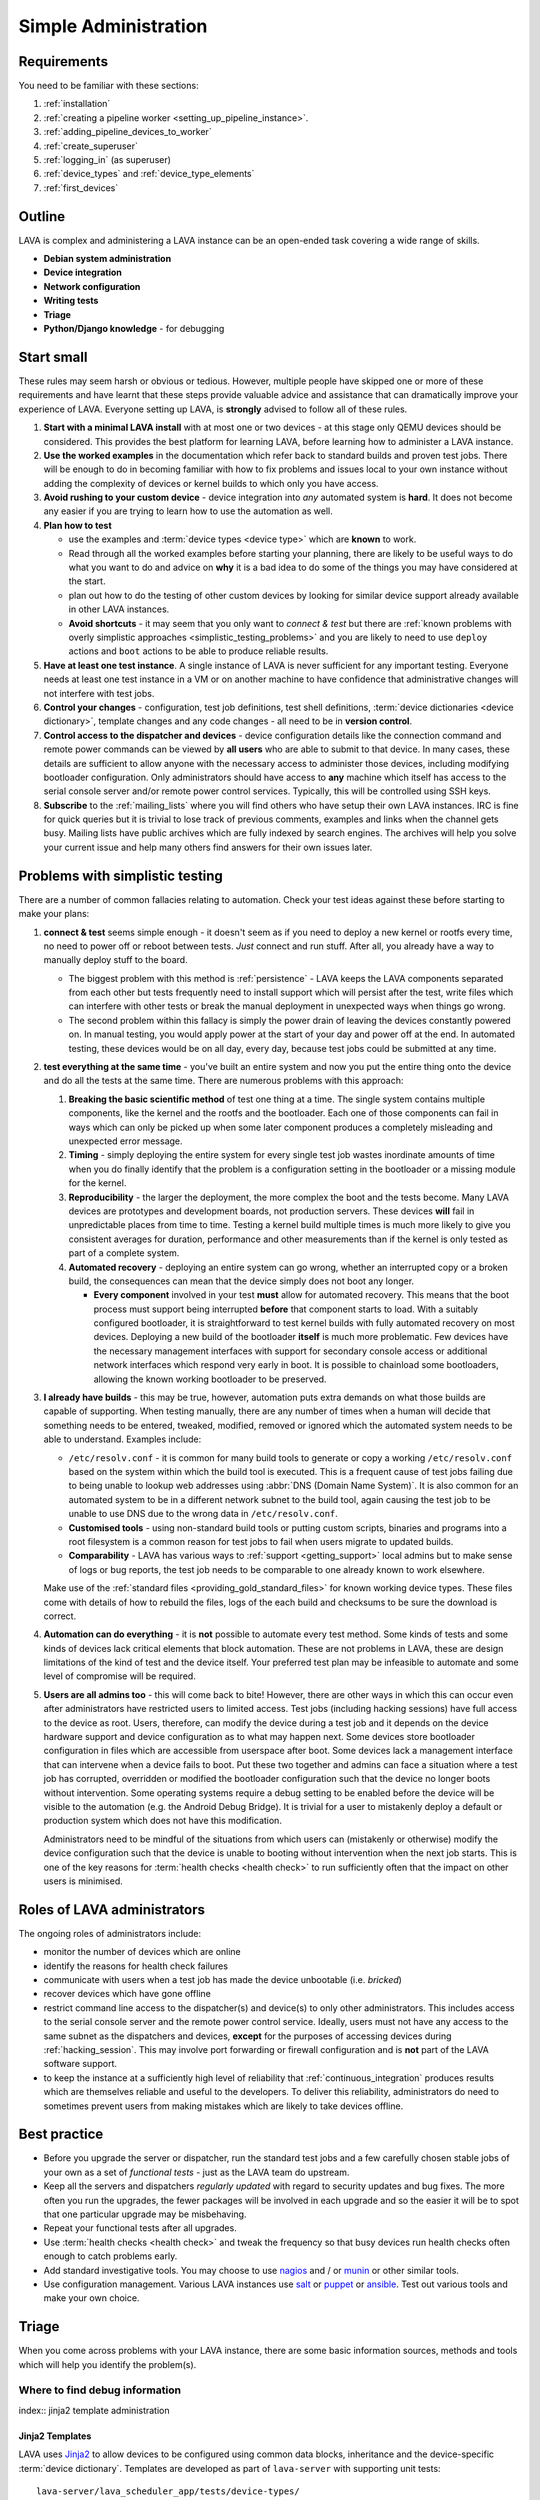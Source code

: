 .. index:: simple administration, administration

.. _simple_admin:

Simple Administration
#####################

Requirements
************

You need to be familiar with these sections:

#. :ref:`installation`
#. :ref:`creating a pipeline worker <setting_up_pipeline_instance>`.
#. :ref:`adding_pipeline_devices_to_worker`
#. :ref:`create_superuser`
#. :ref:`logging_in` (as superuser)
#. :ref:`device_types` and :ref:`device_type_elements`
#. :ref:`first_devices`

.. seealso:: `Django documentation on the Django Admin
   Interface <http://www.djangobook.com/en/2.0/chapter06.html>`_

.. _simple_admin_outline:

Outline
*******

LAVA is complex and administering a LAVA instance can be an open-ended task
covering a wide range of skills.

* **Debian system administration**
* **Device integration**
* **Network configuration**
* **Writing tests**
* **Triage**
* **Python/Django knowledge** - for debugging

.. _simple_admin_small:

Start small
***********

These rules may seem harsh or obvious or tedious. However, multiple people have
skipped one or more of these requirements and have learnt that these steps
provide valuable advice and assistance that can dramatically improve your
experience of LAVA. Everyone setting up LAVA, is **strongly** advised to follow
all of these rules.

#. **Start with a minimal LAVA install** with at most one or two devices - at
   this stage only QEMU devices should be considered. This provides the best
   platform for learning LAVA, before learning how to administer a LAVA
   instance.

#. **Use the worked examples** in the documentation which refer back to
   standard builds and proven test jobs. There will be enough to do in becoming
   familiar with how to fix problems and issues local to your own instance
   without adding the complexity of devices or kernel builds to which only you
   have access.

#. **Avoid rushing to your custom device** - device integration into *any*
   automated system is **hard**. It does not become any easier if you are
   trying to learn how to use the automation as well.

#. **Plan how to test**

   * use the examples and :term:`device types <device type>` which are
     **known** to work.

   * Read through all the worked examples before starting your planning, there
     are likely to be useful ways to do what you want to do and advice on
     **why** it is a bad idea to do some of the things you may have considered
     at the start.

   * plan out how to do the testing of other custom devices by looking for
     similar device support already available in other LAVA instances.

   * **Avoid shortcuts** - it may seem that you only want to *connect & test*
     but there are :ref:`known problems with overly simplistic approaches
     <simplistic_testing_problems>` and you are likely to need to use
     ``deploy`` actions and ``boot`` actions to be able to produce reliable
     results.

#. **Have at least one test instance**. A single instance of LAVA is never
   sufficient for any important testing. Everyone needs at least one test
   instance in a VM or on another machine to have confidence that
   administrative changes will not interfere with test jobs.

#. **Control your changes** - configuration, test job definitions, test shell
   definitions, :term:`device dictionaries <device dictionary>`, template
   changes and any code changes - all need to be in **version control**.

#. **Control access to the dispatcher and devices** - device configuration
   details like the connection command and remote power commands can be viewed
   by **all users** who are able to submit to that device. In many cases, these
   details are sufficient to allow anyone with the necessary access to
   administer those devices, including modifying bootloader configuration. Only
   administrators should have access to **any** machine which itself has access
   to the serial console server and/or remote power control services.
   Typically, this will be controlled using SSH keys.

#. **Subscribe** to the :ref:`mailing_lists` where you will find others who
   have setup their own LAVA instances. IRC is fine for quick queries but it is
   trivial to lose track of previous comments, examples and links when the
   channel gets busy. Mailing lists have public archives which are fully
   indexed by search engines. The archives will help you solve your current
   issue and help many others find answers for their own issues later.

.. index:: simple testing, simplistic, connect and test, existing builds

.. _simplistic_testing_problems:

Problems with simplistic testing
********************************

There are a number of common fallacies relating to automation. Check your test
ideas against these before starting to make your plans:

#. **connect & test** seems simple enough - it doesn't seem as if you need to
   deploy a new kernel or rootfs every time, no need to power off or reboot
   between tests. *Just* connect and run stuff.  After all, you already have a
   way to manually deploy stuff to the board.

   * The biggest problem with this method is :ref:`persistence` - LAVA keeps
     the LAVA components separated from each other but tests frequently need to
     install support which will persist after the test, write files which can
     interfere with other tests or break the manual deployment in unexpected
     ways when things go wrong.

   * The second problem within this fallacy is simply the power drain of
     leaving the devices constantly powered on. In manual testing, you would
     apply power at the start of your day and power off at the end. In
     automated testing, these devices would be on all day, every day, because
     test jobs could be submitted at any time.

#. **test everything at the same time** - you've built an entire system and now
   you put the entire thing onto the device and do all the tests at the same
   time. There are numerous problems with this approach:

   #. **Breaking the basic scientific method** of test one thing at a time. The
      single system contains multiple components, like the kernel and the
      rootfs and the bootloader. Each one of those components can fail in ways
      which can only be picked up when some later component produces a
      completely misleading and unexpected error message.

   #. **Timing** - simply deploying the entire system for every single test job
      wastes inordinate amounts of time when you do finally identify that the
      problem is a configuration setting in the bootloader or a missing module
      for the kernel.

   #. **Reproducibility** - the larger the deployment, the more complex the
      boot and the tests become. Many LAVA devices are prototypes and
      development boards, not production servers. These devices **will** fail
      in unpredictable places from time to time. Testing a kernel build
      multiple times is much more likely to give you consistent averages for
      duration, performance and other measurements than if the kernel is only
      tested as part of a complete system.

   #. **Automated recovery** - deploying an entire system can go wrong, whether
      an interrupted copy or a broken build, the consequences can mean that the
      device simply does not boot any longer.

      * **Every component** involved in your test **must** allow for automated
        recovery. This means that the boot process must support being
        interrupted **before** that component starts to load. With a suitably
        configured bootloader, it is straightforward to test kernel builds with
        fully automated recovery on most devices. Deploying a new build of the
        bootloader **itself** is much more problematic. Few devices have the
        necessary management interfaces with support for secondary console
        access or additional network interfaces which respond very early in
        boot. It is possible to chainload some bootloaders, allowing the known
        working bootloader to be preserved.

#. **I already have builds** - this may be true, however, automation puts extra
   demands on what those builds are capable of supporting. When testing
   manually, there are any number of times when a human will decide that
   something needs to be entered, tweaked, modified, removed or ignored which
   the automated system needs to be able to understand. Examples include:

   * ``/etc/resolv.conf`` - it is common for many build tools to generate or
     copy a working ``/etc/resolv.conf`` based on the system within which the
     build tool is executed. This is a frequent cause of test jobs failing due
     to being unable to lookup web addresses using :abbr:`DNS (Domain Name
     System)`. It is also common for an automated system to be in a different
     network subnet to the build tool, again causing the test job to be unable
     to use DNS due to the wrong data in ``/etc/resolv.conf``.

   * **Customised tools** - using non-standard build tools or putting custom
     scripts, binaries and programs into a root filesystem is a common reason
     for test jobs to fail when users migrate to updated builds.

   * **Comparability** - LAVA has various ways to :ref:`support
     <getting_support>` local admins but to make sense of logs or bug reports,
     the test job needs to be comparable to one already known to work
     elsewhere.

   Make use of the :ref:`standard files <providing_gold_standard_files>` for
   known working device types. These files come with details of how to rebuild
   the files, logs of the each build and checksums to be sure the download is
   correct.

#. **Automation can do everything** - it is **not** possible to automate every
   test method. Some kinds of tests and some kinds of devices lack critical
   elements that block automation. These are not problems in LAVA, these are
   design limitations of the kind of test and the device itself. Your preferred
   test plan may be infeasible to automate and some level of compromise will be
   required.

#. **Users are all admins too** - this will come back to bite! However, there
   are other ways in which this can occur even after administrators have
   restricted users to limited access. Test jobs (including hacking sessions)
   have full access to the device as root. Users, therefore, can modify the
   device during a test job and it depends on the device hardware support and
   device configuration as to what may happen next. Some devices store
   bootloader configuration in files which are accessible from userspace after
   boot. Some devices lack a management interface that can intervene when a
   device fails to boot. Put these two together and admins can face a situation
   where a test job has corrupted, overridden or modified the bootloader
   configuration such that the device no longer boots without intervention.
   Some operating systems require a debug setting to be enabled before the
   device will be visible to the automation (e.g. the Android Debug Bridge). It
   is trivial for a user to mistakenly deploy a default or production system
   which does not have this modification.

   Administrators need to be mindful of the situations from which users can
   (mistakenly or otherwise) modify the device configuration such that the
   device is unable to booting without intervention when the next job starts.
   This is one of the key reasons for :term:`health checks <health check>` to
   run sufficiently often that the impact on other users is minimised.

.. index:: administrator

.. _lava_admin_roles:

Roles of LAVA administrators
****************************

The ongoing roles of administrators include:

* monitor the number of devices which are online

* identify the reasons for health check failures

* communicate with users when a test job has made the device unbootable (i.e.
  *bricked*)

* recover devices which have gone offline

* restrict command line access to the dispatcher(s) and device(s) to only other
  administrators. This includes access to the serial console server and the
  remote power control service. Ideally, users must not have any access to the
  same subnet as the dispatchers and devices, **except** for the purposes of
  accessing devices during :ref:`hacking_session`. This may involve port
  forwarding or firewall configuration and is **not** part of the LAVA software
  support.

* to keep the instance at a sufficiently high level of reliability that
  :ref:`continuous_integration` produces results which are themselves reliable
  and useful to the developers. To deliver this reliability, administrators do
  need to sometimes prevent users from making mistakes which are likely to take
  devices offline.

.. index:: best admin practices, best practices

.. _best_admin_practices:

Best practice
*************

* Before you upgrade the server or dispatcher, run the standard test jobs and a
  few carefully chosen stable jobs of your own as a set of *functional tests* -
  just as the LAVA team do upstream.

* Keep all the servers and dispatchers *regularly updated* with regard to
  security updates and bug fixes. The more often you run the upgrades, the
  fewer packages will be involved in each upgrade and so the easier it will be
  to spot that one particular upgrade may be misbehaving.

* Repeat your functional tests after all upgrades.

* Use :term:`health checks <health check>` and tweak the frequency so that busy
  devices run health checks often enough to catch problems early.

* Add standard investigative tools. You may choose to use `nagios`_ and / or
  `munin`_ or other similar tools.

* Use configuration management. Various LAVA instances use `salt`_ or `puppet`_
  or `ansible`_. Test out various tools and make your own choice.

.. _`nagios`: https://www.nagios.org/about/
.. _`munin`: http://munin-monitoring.org/
.. _`salt`: https://saltstack.com/community/
.. _`puppet`: https://github.com/puppetlabs/puppet
.. _`ansible`: https://www.ansible.com/

.. index:: admin triage, triage, debug, admin debug, administration

.. _admin_triage:

Triage
******

When you come across problems with your LAVA instance, there are some basic
information sources, methods and tools which will help you identify the
problem(s).

.. _admin_debug_information:

Where to find debug information
===============================

index:: jinja2 template administration

.. _jinja_template_triage:

Jinja2 Templates
----------------

LAVA uses `Jinja2`_ to allow devices to be configured using common data blocks,
inheritance and the device-specific :term:`device dictionary`. Templates are
developed as part of ``lava-server`` with supporting unit tests::

 lava-server/lava_scheduler_app/tests/device-types/

Building a new package using the :ref:`developer scripts
<developer_build_version>` will cause the updated templates to be installed
into::

 /etc/lava-server/dispatcher-config/device-types/

The jinja2 templates support conditional logic, iteration and default arguments
and are considered as part of the codebase of ``lava-server``. Changing the
templates can adversely affect other test jobs on the instance. All changes
should be made first as a :ref:`developer <developer_jinja2_support>`. New
templates should be accompanied by new unit tests for that template.

.. note:: Although these are configuration files and package updates will
   respect any changes you make, please :ref:`talk to us <getting_support>`
   about changes to existing templates maintained within the ``lava-server``
   package.

.. _Jinja2: http://jinja.pocoo.org/docs/dev/

.. seealso:: :ref:`overriding_device_configuration`,
   :ref:`migrating_known_device_example`, :ref:`developer_guide`
   and :ref:`template_mismatch`.

.. index:: admin log files

Log files
---------

* **lava-master** - controls all V2 test jobs after devices have been assigned.
  Logs are created on the master::

    /var/log/lava-server/lava-master.log

* **lava-scheduler** - controls how all devices are assigned. Control will be
  handed over to ``lava-master`` once V1 code is removed. Logs are created on
  the master::

    /var/log/lava-server/lava-scheduler.log

* **lava-slave** - controls the operation of the test job on the slave.
  Includes details of the test results recorded and job exit codes. Logs are
  created on the slave::

    /var/log/lava-dispatcher/lava-slave.log

* **apache** - includes XML-RPC logs::

   /var/log/apache2/lava-server.log

* **gunicorn** - details of the :abbr:`WSGI (Web Server Gateway Interface)`
  operation for django::

   /var/log/lava-server/gunicorn.log

TestJob data
------------

* **slave logs** are normally transmitted to the master but will also appear in
  ``/tmp/lava-dispatcher/slave/`` in directories named from the job ID. Logs
  include:

  * ``err`` - captures any errors during processing,

  * ``job.yaml`` - the test job configuration as sent from the master

  * ``device.yaml`` - the device configuration as sent from the master

  * ``logs/results.yaml`` - the results of the test job, as transmitted to the
    master. Useful for debugging issues with result handling or metadata
    generation.

  * The Lava Test Shell Overlay, if the test job used Lava Test Shell. This
    file is a tarball of the lava scripts and the test definitions which the
    dispatcher makes available to the test job at runtime. The overlay is named
    according to the level in the pipeline at which it was created (to allow
    for test jobs which would use multiple test actions). For example:
    ``overlay-1.3.4.tar.gz``.

* **job validation** - the master retains a copy of the output from the
  validation of the testjob. Currently, this validation occurs on the master
  but may move to the slave in future. The logs is stored on the master as the
  ``lavaserver`` user - so for job ID 4321::

   $ sudo su lavaserver
   $ ls /var/lib/lava-server/default/media/job-output/job-4321/description.yaml

  * **other testjob data** - also stored in the same location on the  master
    are the complete log file (``output.yaml``) and the logs for each specific
    action within the job in a directory tree below the ``pipeline`` directory.

.. index:: override device

.. _overriding_device_configuration:

Overriding device configuration
*******************************

Some device configuration can be overridden without making changes to the
:ref:`jinja_template_triage`. This does require some understanding of how
template engines like jinja2 operate.

* Values hard-coded into the jinja2 template cannot be overridden. The
  template would need to be modified and re-tested.

* Variables in the jinja2 template typically have a default value.

* Variables in the jinja2 template can be override the default in the
  following sequence:

  #. by the next template
  #. by the device dictionary or, if neither of those set the variable
  #. by the :term:`job context`.

To identify which variables can be overridden, check the template for
placeholders. A commonly set value for QEMU device types is the amount of
memory (on the dispatcher) which QEMU will be allowed to use for each test job:

.. code-block:: jinja

    - -m {{ memory|default(512) }}

Most administrators will need to set the ``memory`` constraint in the
:term:`device dictionary` so that test jobs cannot allocate all the available
memory and cause the dispatcher to struggle to provide services to other test
jobs. An example device dictionary to override the default (and also prevent
test jobs from setting a different value) would be:

.. code-block:: jinja

 {% extends 'qemu.jinja2' %}
 {% set memory = 1024 %}

Admins need to balance the memory constraint against the number of other
devices on the same dispatcher. There are occassions when multiple test jobs
can start at the same time, so admins may also want to limit the number of
emulated devices on any one dispatcher to the number of cores on that
dispatcher and set the amount of memory so that with all devices in use there
remains some memory available for the system itself.

Most administrators will **not** set the ``arch`` variable of a QEMU device so
that test writers can use the one device to run test jobs using a variety of
architectures by setting the architecture in the :term:`job context`. The QEMU
template has conditional logic for this support:

.. code-block:: jinja

 {% if arch == 'arm64' or arch == 'aarch64' %}
            qemu-system-aarch64
 {% elif arch == 'arm' %}
            qemu-system-arm
 {% elif arch == 'amd64' %}
            qemu-system-x86_64
 {% elif arch == 'i386' %}
            qemu-system-x86
 {% endif %}

.. note:: Limiting QEMU to specific architectures on dispatchers which are not
   able to safely emulate an x86_64 machine due to limited memory or number of
   cores is an advanced admin task. :term:`Device tags <device tag>` will be
   needed to ensure that test jobs are properly scheduled.

.. index:: override constant

.. _overriding_constants:

Overriding device constants
===========================

The dispatcher uses a variety of constants and some of these can be overridden
in the test job definition.

.. FIXME: add links to the dispatcher actions which support overrides

A common override used when operating devices on your desk or when a
:term:`PDU` is not available, allows the dispatcher to recognise a soft reboot.
This uses the ``shutdown-message`` parameter support in the ``u-boot`` boot
action:

.. code-block:: yaml

 - boot:
    method: u-boot
    commands: ramdisk
    type: bootz
    parameters:
      shutdown-message: "reboot: Restarting system"
    prompts:
    - 'linaro-test'
    timeout:
      minutes: 2

.. index:: add device admin

.. _admin_adding_devices:

Adding more devices
*******************

.. note:: If you are considering using MultiNode in your Test Plan, now is the
   time to ensure that MultiNode jobs can run successfully on your instance.

Once you have a couple of QEMU devices running and you are happy with how to
maintain, debug and test using those devices, start adding **known working**
devices. These are devices which already have templates in::

 /etc/lava-server/dispatcher-config/device-types/

The majority of the known device types are low-cost ARM developer boards which
are readily available. Even if you are not going to use these boards for your
main testing, you are **recommended** to obtain a couple of these devices as
these will make it substantially easier to learn how to administer LAVA for any
devices other than emulators.

Physical hardware like these dev-boards have hardware requirements like:

* serial console servers
* remote power control
* network infrastructure
* uninterruptible power supplies
* shelving
* cables
* removable media

Understanding how all of those bits fit together to make a functioning LAVA
instance is much easier when you use devices which are known to work in LAVA.

Early admin stuff:

* recommendations on how to do admin:

  * start simple using our examples
  * build complexity slowly
  * only once you're confident, start adding novel devices

* where to find logs and debug information
* device configuration and templates
* getting a number of cheap ARMv7 development boards

